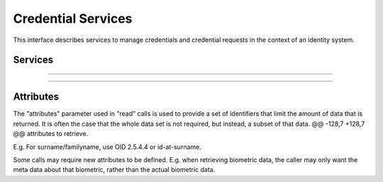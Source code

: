 
Credential Services
-------------------

This interface describes services to manage credentials and credential
requests in the context of an identity system.

Services
""""""""

.. py:function:: createCredentialRequest(personID, credentialProfileID, additionalData, transactionID)
    :noindex:

    Request issuance of a secure credential.

    **Authorization**: :todo:`To be defined`

    :param str personID: The ID of the person.
    :param str credentialProfileID: The ID of the credential profile to issue to the person.
    :param dict additionalData: Additional data relating to the requested credential profile,
        e.g. credential lifetime if overriding default, delivery addresses, etc.
    :param string transactionID: The client generated transactionID.
    :return: a status indicating success or error.  In the case of success, a credential request identifier.

.. py:function:: readCredentialRequest(credentialRequestID, attributes, transactionID)
    :noindex:

    Retrieve the data/status of a credential request.

    **Authorization**: :todo:`To be defined`

    :param str credentialRequestID: The ID of the credential request.
    :param set attributes: The (optional) set of required attributes to retrieve.
    :param string transactionID: The client generated transactionID.
    :return: a status indicating success or error, and in case of success the issuance data/status.

.. py:function:: updateCredentialRequest(credentialRequestID, additionalData, transactionID)
    :noindex:

    Update the requested issuance of a secure credential.

    **Authorization**: :todo:`To be defined`

    :param str credentialRequestID: The ID of the credential request.
    :param string transactionID: The client generated transactionID.
    :param dict additionalData: Additional data relating to the requested credential profile,
        e.g. credential lifetime if overriding default, delivery addresses, etc.
    :return: a status indicating success or error.

.. py:function:: deleteCredentialRequest(credentialRequestID, transactionID)
    :noindex:

    Delete/cancel the requested issuance of a secure credential.

    **Authorization**: :todo:`To be defined`

    :param str credentialRequestID: The ID of the credential request.
    :param string transactionID: The client generated transactionID.
    :return: a status indicating success or error.

----------

.. py:function:: findCredentials(expressions, transactionID)
    :noindex:

    Retrieve a list of credentials that match the passed in search criteria.

    **Authorization**: :todo:`To be defined`

    :param list[(str,str,str)] expressions: The expressions to evaluate. Each
        expression is described with the attribute's name, the operator
        (one of ``<``, ``>``, ``=``, ``>=``, ``<=``) and the attribute value.
    :param string transactionID: The client generated transactionID.
    :return: a status indicating success or error, in the case of success the
        list of matching credentials.

.. py:function:: readCredential(credentialID, attributes, transactionID)
    :noindex:

    Retrieve the attributes/status of an issued credential.  A wide range of
    information may be returned, dependant on the type of credential that was
    issued, smart card, mobile, passport, etc.

    **Authorization**: :todo:`To be defined`

    :param str credentialID: The ID of the credential.
    :param set attributes: The (optional) set of required attributes to retrieve.
    :param string transactionID: The client generated transactionID.
    :return: a status indicating success or error, in the case of success the
        requested data will be returned.

.. py:function:: suspendCredential(credentialID, additionalData, transactionID)
    :noindex:

    Suspend an issued credential.  For electronic credentials this will suspend any
    PKI certificates that are present.

    **Authorization**: :todo:`To be defined`

    :param str credentialID: The ID of the credential.
    :param dict additionalData: Additional data relating to the request,
        e.g. reason for suspension.
    :param string transactionID: The (optional) client generated transactionID.
    :return: a status indicating success or error.

.. py:function:: unsuspendCredential(credentialID, additionalData, transactionID)
    :noindex:

    Unsuspend an issued credential.  For electronic credentials this will unsuspend any
    PKI certificates that are present.

    **Authorization**: :todo:`To be defined`

    :param str credentialID: The ID of the credential.
    :param dict additionalData: Additional data relating to the request,
        e.g. reason for unsuspension.
    :param string transactionID: The client generated transactionID.
    :return: a status indicating success or error.

.. py:function:: revokeCredential(credentialID, additionalData, transactionID)
    :noindex:

    Revoke an issued credential.  For electronic credentials this will revoke any
    PKI certificates that are present.

    **Authorization**: :todo:`To be defined`

    :param str credentialID: The ID of the credential.
    :param dict additionalData: Additional data relating to the request,
        e.g. reason for revocation.
    :param string transactionID: The client generated transactionID.
    :return: a status indicating success or error.

----------

.. py:function:: findCredentialProfiles(expressions, transactionID)
    :noindex:

    Retrieve the data/status of a credential request.

    **Authorization**: :todo:`To be defined`

    :param list[(str,str,str)] expressions: The expressions to evaluate. Each expression is described with the attribute's name, the operator (one of ``<``, ``>``, ``=``, ``>=``, ``<=``, ``!=``) and the attribute value
    :param string transactionID: The client generated transactionID.
    :return: a status indicating success or error, and in case of success the matching credential profile list.


Attributes
""""""""""

The "attributes" parameter used in "read" calls is used to provide a set of
identifiers that limit the amount of data that is returned.
It is often the case that the whole data set is not required, but instead,
a subset of that data.
@@ -128,7 +128,7 @@ attributes to retrieve.

E.g. For surname/familyname, use OID 2.5.4.4 or id-at-surname.

Some calls may require new attributes to be defined.  E.g. when
retrieving biometric data, the caller may only want the meta data about
that biometric, rather than the actual biometric data.
